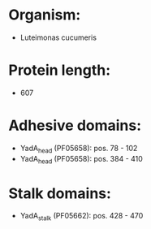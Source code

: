* Organism:
- Luteimonas cucumeris
* Protein length:
- 607
* Adhesive domains:
- YadA_head (PF05658): pos. 78 - 102
- YadA_head (PF05658): pos. 384 - 410
* Stalk domains:
- YadA_stalk (PF05662): pos. 428 - 470

